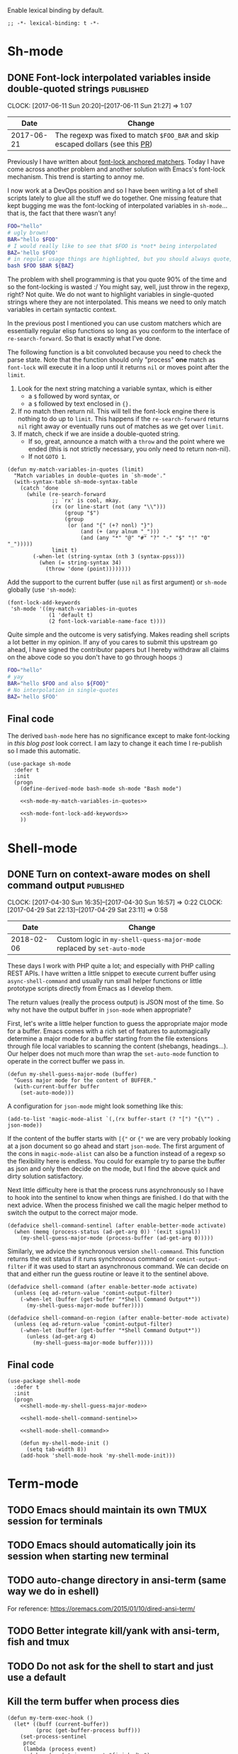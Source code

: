 #+PROPERTY: header-args:elisp :tangle vendor-tangled.el

Enable lexical binding by default.

#+BEGIN_SRC elisp
;; -*- lexical-binding: t -*-
#+END_SRC

* Sh-mode
** DONE Font-lock interpolated variables inside double-quoted strings :published:
   CLOSED: [2017-06-11 Sun 20:58]
   :PROPERTIES:
   :BLOG_TITLE: Font-locking with custom matchers
   :BLOG_FILENAME: 2017-06-11-Font-locking-with-custom-matchers
   :PUBDATE:  [2017-06-11 Sun 20:58]
   :END:
   :LOGBOOK:
   - State "DONE"       from "TODO"       [2017-06-11 Sun 20:58]
   :END:
   :CLOCK:
   CLOCK: [2017-06-11 Sun 20:20]--[2017-06-11 Sun 21:27] =>  1:07
   :END:

#+NAME: sh-mode-changelog
|       Date | Change                                                                        |
|------------+-------------------------------------------------------------------------------|
| 2017-06-21 | The regexp was fixed to match =$FOO_BAR= and skip escaped dollars (see this [[https://github.com/Fuco1/Fuco1.github.io/pull/6][PR]]) |

Previously I have written about [[file:~/org/emacs.org::*The%20absolute%20awesomeness%20of%20anchored%20font-lock%20matchers][font-lock anchored matchers]].  Today I have come across another problem and another solution with Emacs's font-lock mechanism.  This trend is starting to annoy me.

I now work at a DevOps position and so I have been writing a lot of shell scripts lately to glue all the stuff we do together.  One missing feature that kept bugging me was the font-locking of interpolated variables in =sh-mode=... that is, the fact that there wasn't any!

#+BEGIN_SRC bash
FOO="hello"
# ugly brown!
BAR="hello $FOO"
# I would really like to see that $FOO is *not* being interpolated
BAZ='hello $FOO'
# in regular usage things are highlighted, but you should always quote, right?
bash $FOO $BAR ${BAZ}
#+END_SRC

The problem with shell programming is that you quote 90% of the time and so the font-locking is wasted :/  You might say, well, just throw in the regexp, right?  Not quite.  We do not want to highlight variables in single-quoted strings where they are not interpolated.  This means we need to only match variables in certain syntactic context.

In the previous post I mentioned you can use custom matchers which are essentially regular elisp functions so long as you conform to the interface of =re-search-forward=.  So that is exactly what I've done.

The following function is a bit convoluted because you need to check the parse state.  Note that the function should only "process" *one* match as =font-lock= will execute it in a loop until it returns =nil= or moves point after the =limit=.

1. Look for the next string matching a variable syntax, which is either
   - a =$= followed by word syntax, or
   - a =$= followed by text enclosed in ={}.=
2. If no match then return nil.  This will tell the font-lock engine
   there is nothing to do up to =limit=.  This happens if the
   =re-search-forward= returns =nil= right away or eventually runs out of
   matches as we get over =limit=.
3. If match, check if we are inside a double-quoted string.
   - If so, great, announce a match with a =throw= and the point where
     we ended (this is not strictly necessary, you only need to
     return non-nil).
   - If not =GOTO 1=.

#+NAME: sh-mode-my-match-variables-in-quotes
#+BEGIN_SRC elisp :tangle no
(defun my-match-variables-in-quotes (limit)
  "Match variables in double-quotes in `sh-mode'."
  (with-syntax-table sh-mode-syntax-table
    (catch 'done
      (while (re-search-forward
              ;; `rx' is cool, mkay.
              (rx (or line-start (not (any "\\")))
                  (group "$")
                  (group
                   (or (and "{" (+? nonl) "}")
                       (and (+ (any alnum "_")))
                       (and (any "*" "@" "#" "?" "-" "$" "!" "0" "_")))))
              limit t)
        (-when-let (string-syntax (nth 3 (syntax-ppss)))
          (when (= string-syntax 34)
            (throw 'done (point))))))))
#+END_SRC

Add the support to the current buffer (use =nil= as first argument) or =sh-mode= globally (use ='sh-mode=):

#+NAME: sh-mode-font-lock-add-keywords
#+BEGIN_SRC elisp :tangle no
(font-lock-add-keywords
 'sh-mode '((my-match-variables-in-quotes
             (1 'default t)
             (2 font-lock-variable-name-face t))))
#+END_SRC

Quite simple and the outcome is very satisfying.  Makes reading shell scripts a lot better in my opinion.  If any of you cares to submit this upstream go ahead, I have signed the contributor papers but I hereby withdraw all claims on the above code so you don't have to go through hoops :)

#+BEGIN_SRC sh
FOO="hello"
# yay
BAR="hello $FOO and also ${FOO}"
# No interpolation in single-quotes
BAZ='hello $FOO'
#+END_SRC

** Final code

The derived =bash-mode= here has no significance except to make font-locking in [[*Font-lock interpolated variables inside double-quoted strings][this blog post]] look correct.  I am lazy to change it each time I re-publish so I made this automatic.

#+BEGIN_SRC elisp :noweb yes
(use-package sh-mode
  :defer t
  :init
  (progn
    (define-derived-mode bash-mode sh-mode "Bash mode")

    <<sh-mode-my-match-variables-in-quotes>>

    <<sh-mode-font-lock-add-keywords>>
    ))
#+END_SRC

* Shell-mode

** DONE Turn on context-aware modes on shell command output          :published:
   CLOSED: [2017-04-29 Sat 23:10]
   :PROPERTIES:
   :BLOG_FILENAME: 2017-04-29-Turn-on-context-aware-modes-on-shell-command-output
   :END:
   :CLOCK:
   CLOCK: [2017-04-30 Sun 16:35]--[2017-04-30 Sun 16:57] =>  0:22
   CLOCK: [2017-04-29 Sat 22:13]--[2017-04-29 Sat 23:11] =>  0:58
   :END:
   :LOGBOOK:
   - State "DONE"       from              [2017-04-29 Sat 23:10]
   :END:

#+NAME: shell-mode-changelog
|       Date | Change                                                              |
|------------+---------------------------------------------------------------------|
| 2018-02-06 | Custom logic in =my-shell-quess-major-mode= replaced by =set-auto-mode= |

These days I work with PHP quite a lot; and especially with PHP calling REST APIs.  I have written a little snippet to execute current buffer using =async-shell-command=  and usually run small helper functions or little prototype scripts directly from Emacs as I develop them.

The return values (really the process output) is JSON most of the time.  So why not have the output buffer in =json-mode= when appropriate?

First, let's write a little helper function to guess the appropriate major mode for a buffer.  Emacs comes with a rich set of features to automagically determine a major mode for a buffer starting from the file extensions through file local variables to scanning the content (shebangs, headings...).  Our helper does not much more than wrap the =set-auto-mode= function to operate in the correct buffer we pass in.

#+NAME: shell-mode-my-shell-guess-major-mode
#+BEGIN_SRC elisp :tangle no
(defun my-shell-guess-major-mode (buffer)
  "Guess major mode for the content of BUFFER."
  (with-current-buffer buffer
    (set-auto-mode)))
#+END_SRC

A configuration for =json-mode= might look something like this:

#+BEGIN_SRC elisp :tangle no
(add-to-list 'magic-mode-alist `(,(rx buffer-start (? "[") "{\"") . json-mode))
#+END_SRC

If the content of the buffer starts with =[{"= or ={"= we are very probably looking at a json document so go ahead and start =json-mode=.  The first argument of the cons in =magic-mode-alist= can also be a function instead of a regexp so the flexibility here is endless.  You could for example try to parse the buffer as json and only then decide on the mode, but I find the above quick and dirty solution satisfactory.

Next little difficulty here is that the process runs asynchronously so I have to hook into the sentinel to know when things are finished.  I do that with the next advice.  When the process finished we call the magic helper method to switch the output to the correct major mode.

#+NAME: shell-mode-shell-command-sentinel
#+BEGIN_SRC elisp :tangle no
(defadvice shell-command-sentinel (after enable-better-mode activate)
  (when (memq (process-status (ad-get-arg 0)) '(exit signal))
    (my-shell-guess-major-mode (process-buffer (ad-get-arg 0)))))
#+END_SRC

Similarly, we advice the synchronous version =shell-command=.  This function returns the exit status if it runs synchronous command or =comint-output-filter= if it was used to start an asynchronous command.  We can decide on that and either run the guess routine or leave it to the sentinel above.

#+NAME: shell-mode-shell-command
#+BEGIN_SRC elisp :tangle no
(defadvice shell-command (after enable-better-mode activate)
  (unless (eq ad-return-value 'comint-output-filter)
    (-when-let (buffer (get-buffer "*Shell Command Output*"))
      (my-shell-guess-major-mode buffer))))

(defadvice shell-command-on-region (after enable-better-mode activate)
  (unless (eq ad-return-value 'comint-output-filter)
    (-when-let (buffer (get-buffer "*Shell Command Output*"))
      (unless (ad-get-arg 4)
        (my-shell-guess-major-mode buffer)))))
#+END_SRC

** Final code
#+BEGIN_SRC elisp :noweb yes
(use-package shell-mode
  :defer t
  :init
  (progn
    <<shell-mode-my-shell-guess-major-mode>>

    <<shell-mode-shell-command-sentinel>>

    <<shell-mode-shell-command>>

    (defun my-shell-mode-init ()
      (setq tab-width 8))
    (add-hook 'shell-mode-hook 'my-shell-mode-init)))
#+END_SRC
* Term-mode
** TODO Emacs should maintain its own TMUX session for terminals
** TODO Emacs should automatically join its session when starting new terminal
** TODO auto-change directory in ansi-term (same way we do in eshell)
For reference: https://oremacs.com/2015/01/10/dired-ansi-term/
** TODO Better integrate kill/yank with ansi-term, fish and tmux
** TODO Do not ask for the shell to start and just use a default
** Kill the term buffer when process dies

#+NAME: term-mode-my-term-exec-hook
#+BEGIN_SRC elisp :tangle no
(defun my-term-exec-hook ()
  (let* ((buff (current-buffer))
         (proc (get-buffer-process buff)))
    (set-process-sentinel
     proc
     (lambda (process event)
       (when (or (string= event "finished\n")
                 (string-prefix-p "exited abnormally" event))
         (kill-buffer buff))))))

(add-hook 'term-exec-hook 'my-term-exec-hook)
#+END_SRC

** Final code

#+BEGIN_SRC elisp :noweb yes
(use-package term
  :config
  (bind-key "M-o" 'elwm-activate-window term-raw-map)

  (defun my-term-mode-init ()
;;   (compilation-minor-mode 1)
  )

  (add-hook 'term-mode-hook 'my-term-mode-init)

  <<term-mode-my-term-exec-hook>>
  )
#+END_SRC
* DONE fontify-face: Fontification of symbols referencing faces      :published:
CLOSED: [2018-04-10 Tue 21:02]
:PROPERTIES:
:BLOG_FILENAME: 2018-04-10-fontify-face:-Fontification-of-symbols-referencing-faces
:PUBDATE:  [2018-04-10 Tue 21:02]
:END:
:LOGBOOK:
- State "DONE"       from              [2018-04-10 Tue 21:02]
:END:
:CLOCK:
CLOCK: [2018-04-10 Tue 20:38]--[2018-04-10 Tue 21:02] =>  0:24
:END:

Today I was updating [[https://github.com/Fuco1/.emacs.d/tree/master/themes][my theme]] to support some additional packages.
I'm a big fan of face inheritance because it makes things very
consistent across the board.  In particular I'm trying to reuse the
faces in the =font-lock-= group as much as possible.

I have even created a similar hierarchy for the various markup systems
such as markdown, org mode, rst, textile, latex and others.  It's
called, unsurprisingly, =markup= and contains all the common elements
such as headers, code text, emphasis and so on.  I then make all the
other modes inherit from this set of faces and thus achieve a
consistent look and feel across all the markup
modes.[fn:3152f1a6034caae:I might somehow package this in the future
but haven't found a good way to plug this into existing themes.  If
you have ideas let me know!].  Have a loop at the definitions if this
makes no sense to you yet!

Anyway, while I was working on adding new faces I got annoyed because
I couldn't see what I was doing.  I sometimes inherit from multiple
faces to make combined faces, sometimes I just add a parameter or two
and it's difficult to see the results. Usually you need to switch to a
different buffer (with the mode you are theming), find the desired
element and look what's going on.

Why couldn't the face name itself be fontified with the face? A ha!  I
already use [[https://elpa.gnu.org/packages/rainbow-mode.html][rainbow-mode]] which colorizes color references such as
#fafafa with the color they represent.  So I'm thinking along the same
lines: the symbols representing faces should be fontified with that
face.  This will make the feedback look much shorter and the
development much faster and more convenient.

I have quickly turned this idea into a package and called it
[[https://github.com/Fuco1/fontify-face][fontify-face]].  The code is rather unsurprising, just a couple lines.
The most interesting part is the function
=fontify-face-colorize-matched-face= which computes the face from the
matched region and then passes it back to font-lock to do its thing.

This works because font-lock allows arbitrary forms in every place
where you can pass a face reference.  The rule is, this form must
evaluate to

- a face reference,
- or a plist representing face properties,
- or nil if we don't want do do anything with the match.

The form I use is =(funcall 'fontify-face-colorize-matched-face)=
because I dislike just passing random blobs of code around.  This way
I can redefine the function without having to mess around with
removing the old forms from =font-lock-keywords-alist=.  This is similar
in logic to why you shouldn't put lambda forms in hooks.

So that's it folks.  Finally, here are some pictures:

#+CAPTION: magit and friends
https://i.imgur.com/hjJQVyL.png

#+CAPTION: markup faces
https://i.imgur.com/1ksWpt3.png
* DONE Using bookmarks with eshell and docker-tramp
    CLOSED: [2017-10-08 Sun 12:25] SCHEDULED: <2017-10-08 Sun 12:00-12:40>
    :PROPERTIES:
    :BLOG_FILENAME: 2017-10-08-Using-bookmarks-with-eshell-and-docker-tramp
    :PUBDATE:  [2017-10-08 Sun 12:25]
    :END:
    :LOGBOOK:
    - State "DONE"       from "NEXT"       [2017-10-08 Sun 12:25]
    :END:
    :CLOCK:
    CLOCK: [2017-10-08 Sun 11:58]--[2017-10-08 Sun 12:30] =>  0:32
    :END:

Emacs comes with a pretty extensible bookmarking system.  As expected,
you can bookmark files (including positions in the file!) in order to
quickly navigate to commonly used files.  I use this for my config
files, personal/gdt org files, my ledger file and so on.

Thanks to the Emacs philosophy of everything being a buffer you can
also bookmark a plethora of special buffers such as email buffers,
elfeed entries, info pages, help pages, dired buffers and many more.
Pretty much any buffer which can be reconstructed from a set of input
arguments can be bookmarked.

As a bonus it all works through the same interface, by default bound
to =C-x r m=, so you can just hit that to see if the buffer's type is
supported or not.

Adding support for new buffers is also amazingly simple.  All you need
to do is define a function which makes a bookmark /record/.  A bookmark
record is simply an alist with arbitrary data.  You can save any state
there that is necessary for the recreation of the buffer.  The only
required key is =handler= which has a function as a value.  This
function is given the entire bookmark record and is responsible for
recreating the buffer.

You then locally assign (with =setq-local=) this record creating
function to =bookmark-make-record-function= which is internally used by
=bookmark.el= when you ask it to create a record.

Recently I've been using [[https://www.docker.com/][docker]] (especially [[https://docs.docker.com/compose/][docker-compose]]) a lot and
one thing that comes up fairly often during development is that you
might want to execute some commands inside the container (for example
when you are using the [[https://medium.com/@alexeiled/docker-pattern-the-build-container-b0d0e86ad601][build container pattern]]).

What bothered me was the fact that I had to leave Emacs, jump to the
terminal and fire away the commands in there.  Turns out someone
clever figured out a way of using TRAMP[fn:1576a5b050a859aa:The
package [[https://github.com/emacs-pe/docker-tramp.el][docker-tramp.el]] is available on MELPA] to connect into docker
containers.  Combined with this, I can use eshell to jump into docker
container and execute commands in there.  Whoa!

#+BEGIN_EXAMPLE
[12:15:50]:~/$ docker ps
CONTAINER ID        IMAGE                 NAMES
e015daa0ceac        fuco1/zathura:0.3.7   focused_hugle
[12:15:52]:~/$ cd /docker:focused_hugle:/
[12:17:01]:/docker:focused_hugle:$ ls
bin   etc     lib    mnt   root  srv  usr      zathura-cb           zathura-ps
boot  girara  lib64  opt   run   sys  var      zathura-djvu
dev   home    media  proc  sbin  tmp  zathura  zathura-pdf-poppler
#+END_EXAMPLE

To tie all of this together I've written a small package
[[https://github.com/Fuco1/eshell-bookmark][eshell-bookmark]][fn:2555a1662558ab6:Now available on MELPA/Stable]
which adds bookmark support to eshell buffers.  More specifically,
when the bookmark is activated it tries to open an eshell in the
directory where the bookmark was created.  If an eshell session
already exists, it just =cd=s into that directory.  The entire package
is less than 30 lines including docstrings.  This is really the ideal
of extensibility.

Thanks to =docker-compose= containers having predictable names, I can
now bookmark each container's eshell session and quickly jump between
them as necessary, all from within Emacs.  No more =$ docker-compose
exec application ...=!

#+BEGIN_SRC elisp
(use-package eshell-bookmark
  :after eshell
  :config
  (add-hook 'eshell-mode-hook #'eshell-bookmark-setup))
#+END_SRC
